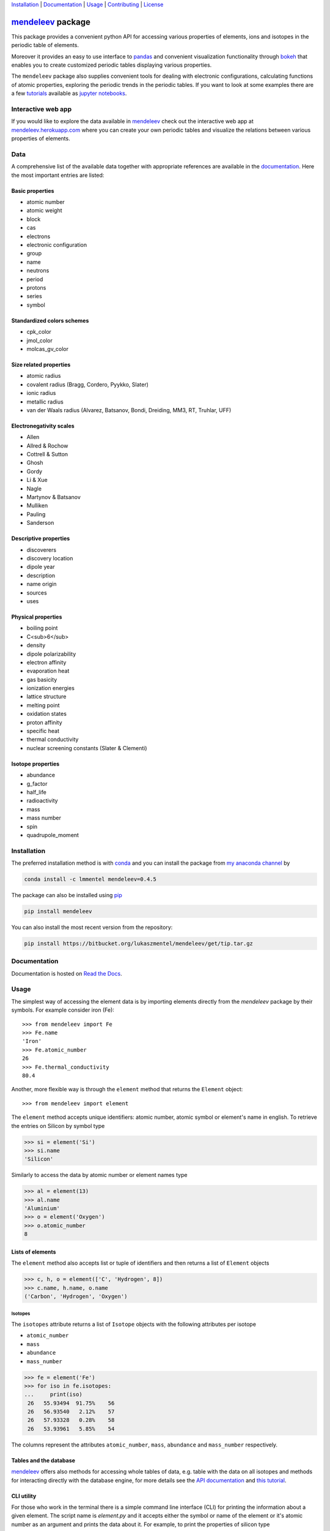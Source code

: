 
Installation_ | Documentation_  | Usage_ | Contributing_ | License_

##################
mendeleev_ package
##################

.. image:: https://readthedocs.org/projects/mendeleev/badge/
   :target: https://mendeleev.readthedocs.org
   :alt: Documentation Status

.. image:: https://img.shields.io/pypi/v/mendeleev.svg?style=flat-square&label=PYPI%20version
   :target: https://pypi.python.org/pypi/mendeleev
   :alt: Latest version released on PyPi

.. image:: https://img.shields.io/badge/License-MIT-yellow.svg
   :target: https://opensource.org/licenses/MIT
   :alt: MIT license

.. image:: https://anaconda.org/conda-forge/github3.py/badges/installer/conda.svg
   :target: https://anaconda.org/lmmentel/mendeleev

This package provides a convenient python API for accessing various properties
of elements, ions and isotopes in the periodic table of elements.

Moreover it provides an easy to use interface to `pandas <http://pandas.pydata.org/>`_
and convenient visualization functionality through `bokeh <http://bokeh.pydata.org/en/latest/>`_
that enables you to create customized periodic tables displaying various properties.

.. image:: docs/source/img/mendeleev_periodic_series.png
    :width: 800px
    :align: center
    :alt: alternate text


The ``mendeleev`` package also supplies convenient tools for dealing with electronic configurations, calculating
functions of atomic properties, exploring the periodic trends in the periodic tables. If you want
to look at some examples there are a few `tutorials <http://mendeleev.readthedocs.io/en/stable/tutorials.html>`_
available as `jupyter notebooks <http://jupyter.org/>`_.

*******************
Interactive web app
*******************

If you would like to explore the data available in mendeleev_
check out the interactive web app at `mendeleev.herokuapp.com <http://mendeleev.herokuapp.com/>`_
where you can create your own periodic tables and visualize the relations between various properties
of elements.


****
Data
****

A comprehensive list of the available data together with appropriate references are available in the
`documentation <mendeleev_>`_. Here the most important entries are listed: 


Basic properties
================

- atomic number
- atomic weight
- block
- cas
- electrons
- electronic configuration
- group
- name
- neutrons
- period
- protons
- series
- symbol

Standardized colors schemes
===========================

- cpk_color 
- jmol_color
- molcas_gv_color

Size related properties
=======================

- atomic radius
- covalent radius (Bragg, Cordero, Pyykko, Slater)
- ionic radius
- metallic radius
- van der Waals radius (Alvarez, Batsanov, Bondi, Dreiding, MM3, RT, Truhlar, UFF)

Electronegativity scales
========================

- Allen
- Allred & Rochow
- Cottrell & Sutton
- Ghosh
- Gordy
- Li & Xue
- Nagle
- Martynov & Batsanov
- Mulliken
- Pauling
- Sanderson

Descriptive properties
======================

- discoverers
- discovery location
- dipole year
- description
- name origin
- sources
- uses

Physical properties
===================

- boiling point
- C<sub>6</sub>
- density
- dipole polarizability
- electron affinity
- evaporation heat
- gas basicity
- ionization energies
- lattice structure
- melting point
- oxidation states
- proton affinity
- specific heat
- thermal conductivity
- nuclear screening constants (Slater & Clementi) 

Isotope properties
==================

- abundance
- g_factor
- half_life
- radioactivity
- mass
- mass number
- spin
- quadrupole_moment


************
Installation
************

The preferred installation method is with conda_ and you can install 
the package from `my anaconda channel <https://anaconda.org/lmmentel/mendeleev>`_ by 

.. code-block:: bash

   conda install -c lmmentel mendeleev=0.4.5

The package can also be installed using `pip <https://pypi.python.org/pypi/pip>`_

.. code-block:: bash

   pip install mendeleev

You can also install the most recent version from the repository:

.. code-block:: bash

   pip install https://bitbucket.org/lukaszmentel/mendeleev/get/tip.tar.gz



*************
Documentation
*************


Documentation is hosted on `Read the Docs <http://mendeleev.readthedocs.org/en/latest/>`_.

*****
Usage
*****

The simplest way of accessing the element data is by importing elements directly from
the `mendeleev` package by their symbols. For example consider iron (Fe)::

   >>> from mendeleev import Fe
   >>> Fe.name
   'Iron'
   >>> Fe.atomic_number
   26
   >>> Fe.thermal_conductivity
   80.4


Another, more flexible way is through the ``element`` method that returns
the ``Element`` object::

   >>> from mendeleev import element

The ``element`` method accepts unique identifiers: atomic number, atomic
symbol or element's name in english. To retrieve the entries on Silicon by
symbol type

.. code-block:: python

   >>> si = element('Si')
   >>> si.name
   'Silicon'

Similarly to access the data by atomic number or element names type

.. code-block:: python

   >>> al = element(13)
   >>> al.name
   'Aluminium'
   >>> o = element('Oxygen')
   >>> o.atomic_number
   8

Lists of elements
=================

The ``element`` method also accepts list or tuple  of identifiers and then
returns a list of ``Element`` objects

.. code-block:: python

   >>> c, h, o = element(['C', 'Hydrogen', 8])
   >>> c.name, h.name, o.name
   ('Carbon', 'Hydrogen', 'Oxygen')


Isotopes
--------

The ``isotopes`` attribute returns a list of ``Isotope`` objects with the
following attributes per isotope

* ``atomic_number``
* ``mass``
* ``abundance``
* ``mass_number``

.. code-block:: python

   >>> fe = element('Fe')
   >>> for iso in fe.isotopes:
   ...     print(iso)
    26   55.93494  91.75%    56
    26   56.93540   2.12%    57
    26   57.93328   0.28%    58
    26   53.93961   5.85%    54

The columns represent the attributes ``atomic_number``, ``mass``,
``abundance`` and ``mass_number`` respectively.

Tables and the database
=======================

mendeleev_ offers also methods for accessing whole tables of data, e.g. table 
with the data on all isotopes and methods for interacting directly with the
database engine, for more details see the `API documentation <https://mendeleev.readthedocs.io/en/stable/code.html#accessing-data>`_
and `this tutorial <https://mendeleev.readthedocs.io/en/stable/notebooks/02_tables.html>`_.

CLI utility
===========

For those who work in the terminal there is a simple command line interface
(CLI) for printing the information about a given element. The script name is
`element.py` and it accepts either the symbol or name of the element or it's
atomic number as an argument and prints the data about it. For example, to
print the properties of silicon type

.. code-block:: bash

    $ element.py Si
                                _  _  _  _      _          
                              _(_)(_)(_)(_)_   (_)         
                             (_)          (_)_  _          
                             (_)_  _  _  _  (_)(_)         
                               (_)(_)(_)(_)_   (_)         
                              _           (_)  (_)         
                             (_)_  _  _  _(_)_ (_) _       
                               (_)(_)(_)(_) (_)(_)(_)      
                                                           
                                                           

    Description
    ===========

      Metalloid element belonging to group 14 of the periodic table. It is
      the second most abundant element in the Earth's crust, making up 25.7%
      of it by weight. Chemically less reactive than carbon. First
      identified by Lavoisier in 1787 and first isolated in 1823 by
      Berzelius.

    Sources
    =======

      Makes up major portion of clay, granite, quartz (SiO2), and sand.
      Commercial production depends on a reaction between sand (SiO2) and
      carbon at a temperature of around 2200 °C.

    Uses
    ====

      Used in glass as silicon dioxide (SiO2). Silicon carbide (SiC) is one
      of the hardest substances known and used in polishing. Also the
      crystalline form is used in semiconductors.

    Properties
    ==========

    Abundance crust                                         282000
    Abundance sea                                              2.2
    Annotation                                                    
    Atomic number                                               14
    Atomic radius                                              132
    Atomic radius rahm                                         232
    Atomic volume                                             12.1
    Atomic weight                                           28.085
    Atomic weight uncertainty                                  NaN
    Block                                                        p
    Boiling point                                             2628
    C6                                                         305
    C6 gb                                                      308
    Cas                                                  7440-21-3
    Covalent radius bragg                                      117
    Covalent radius cordero                                    111
    Covalent radius pyykko                                     116
    Covalent radius pyykko double                              107
    Covalent radius pyykko triple                              102
    Covalent radius slater                                     110
    Cpk color                                              #daa520
    Density                                                   2.33
    Dipole polarizability                                    37.31
    Discoverers                                     Jöns Berzelius
    Discovery location                                      Sweden
    Discovery year                                            1824
    Electron affinity                                      1.38952
    Electronic configuration                          [Ne] 3s2 3p2
    En allen                                                 11.33
    En ghosh                                              0.178503
    En pauling                                                 1.9
    Evaporation heat                                           383
    Fusion heat                                               50.6
    Gas basicity                                             814.1
    Geochemical class                                        major
    Goldschmidt class                                    litophile
    Group id                                                    14
    Heat of formation                                          450
    Is monoisotopic                                           None
    Is radioactive                                           False
    Jmol color                                             #f0c8a0
    Lattice constant                                          5.43
    Lattice structure                                          DIA
    Melting point                                             1683
    Metallic radius                                            117
    Metallic radius c12                                        138
    Molcas gv color                                        #f0c8a0
    Name                                                   Silicon
    Name origin                    Latin: silex, silicus, (flint).
    Period                                                       3
    Proton affinity                                            837
    Series id                                                    5
    Specific heat                                            0.703
    Symbol                                                      Si
    Thermal conductivity                                       149
    Vdw radius                                                 210
    Vdw radius alvarez                                         219
    Vdw radius batsanov                                        210
    Vdw radius bondi                                           210
    Vdw radius dreiding                                        427
    Vdw radius mm3                                             229
    Vdw radius rt                                              NaN
    Vdw radius truhlar                                         NaN
    Vdw radius uff                                           429.5



************
Contributing
************

All contributions are welcome! 

Issues_
=======

Feel free to submit issues_ regarding:

- data updates and recommendations
- enhancement requests and new useful features
- code bugs
- data or citation inconsistencies or errors

`Pull requests <pull request_>`_
================================

- before stating to work on your pull request please `submit an issue <issues_>`_ first
- fork the repo on `bitbucket <source_>`_
- clone the project to your own machine
- commit changes to your own branch
- push your work back up to your fork
- submit a `pull request`_ so that your changes can be reviewed


*******
License
*******

MIT, see `LICENSE <https://bitbucket.org/lukaszmentel/mendeleev/src/tip/LICENSE>`_


******
Citing
******

If you use mendeleev_ in a scientific publication, please consider citing the software as

|    L. M. Mentel, *mendeleev* - A Python resource for properties of chemical elements, ions and isotopes. , 2014-- . Available at: `https://bitbucket.org/lukaszmentel/mendeleev <https://bitbucket.org/lukaszmentel/mendeleev>`_.



Here's the reference in the `BibLaTeX <https://www.ctan.org/pkg/biblatex?lang=en>`_ format

.. code-block:: latex

   @software{mendeleev2014,
      author = {Mentel, Łukasz},
      title = {{mendeleev} -- A Python resource for properties of chemical elements, ions and isotopes},
      url = {https://bitbucket.org/lukaszmentel/mendeleev},
      version = {0.4.5},
      date = {2014--},
  }

or the older `BibTeX <http://www.bibtex.org/>`_ format

.. code-block:: latex

   @misc{mendeleev2014,
      auhor = {Mentel, Łukasz},
      title = {mendeleev} -- A Python resource for properties of chemical elements, ions and isotopes, ver. 0.4.5},
      howpublished = {\url{https://bitbucket.org/lukaszmentel/mendeleev}},
      year  = {2014--},
   }


*******
Funding
*******

This project is supported by the RCN (The Research Council of Norway) project
number 239193.


.. _conda: https://conda.io/docs/intro.html
.. _issues: https://bitbucket.org/lukaszmentel/mendeleev/issues
.. _mendeleev: http://mendeleev.readthedocs.org
.. _pull request: https://bitbucket.org/lukaszmentel/mendeleev/pull-requests
.. _source: https://bitbucket.org/lukaszmentel/mendeleev
